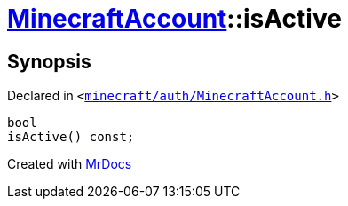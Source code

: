 [#MinecraftAccount-isActive]
= xref:MinecraftAccount.adoc[MinecraftAccount]::isActive
:relfileprefix: ../
:mrdocs:


== Synopsis

Declared in `&lt;https://github.com/PrismLauncher/PrismLauncher/blob/develop/launcher/minecraft/auth/MinecraftAccount.h#L115[minecraft&sol;auth&sol;MinecraftAccount&period;h]&gt;`

[source,cpp,subs="verbatim,replacements,macros,-callouts"]
----
bool
isActive() const;
----



[.small]#Created with https://www.mrdocs.com[MrDocs]#
